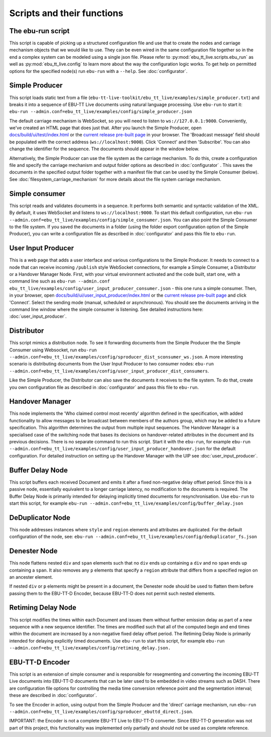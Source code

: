 Scripts and their functions
===========================

The ebu-run script
------------------
This script is capable of picking up a structured configuration file and use
that to create the nodes and carriage mechanism objects that we would like to
use. They can be even wired in the same configuration file together so in the
end a complex system can be modeled using a single json file. Please refer to
:py:mod:`ebu_tt_live.scripts.ebu_run` as well as :py:mod:`ebu_tt_live.config` to
learn more about the way the configuration logic works. To get help on permitted
options for the specified node(s) run ``ebu-run`` with a ``--help``. See
:doc:`configurator`.

Simple Producer
---------------
This script loads static text from a file
(``ebu-tt-live-toolkit/ebu_tt_live/examples/simple_producer.txt``) and breaks it
into a sequence of EBU-TT Live documents using natural language processing. Use
``ebu-run`` to start it: ``ebu-run
--admin.conf=ebu_tt_live/examples/config/simple_producer.json``

The default carriage mechanism is WebSocket, so you will need to listen to
``ws://127.0.0.1:9000``. Conveniently, we've created an HTML page that does just
that. After you launch the Simple Producer, open `docs/build/ui/test/index.html <../ui/test/index.html>`_
or the `current release pre-built page <http://ebu.github.io/ebu-tt-live-toolkit/ui/test/>`_ in your
browser. The 'Broadcast message' field should be populated with the correct
address (``ws://localhost:9000``). Click 'Connect' and then 'Subscribe'. You can
also change the identifier for the sequence. The documents should appear in the
window below.

Alternatively, the Simple Producer can use the file system as the carriage
mechanism. To do this, create a configuration file and specify the carriage
mechanism and output folder options as described in :doc:`configurator` . This
saves the documents in the specified output folder together with a manifest file
that can be used by the Simple Consumer (below). See
:doc:`filesystem_carriage_mechanism` for more details about the file system
carriage mechanism.

Simple consumer
---------------
This script reads and validates documents in a sequence. It performs both
semantic and syntactic validation of the XML. By default, it uses WebSocket and
listens to ``ws://localhost:9000``. To start this default configuration, run
``ebu-run --admin.conf=ebu_tt_live/examples/config/simple_consumer.json``.
You can also point the Simple Consumer to the file system. If you saved the documents
in a folder (using the folder export configuration option
of the Simple Producer), you can write a configuration file as
described in :doc:`configurator` and pass this file to ``ebu-run``.

User Input Producer
-------------------
This is a web page that adds a user interface and various configurations to the
Simple Producer. It needs to connect to a node that can receive incoming
``/publish`` style WebSocket connections, for example a Simple Consumer, a
Distributor or a Handover Manager Node. First, with your virtual environment
activated and the code built, start one, with a command line such as  ``ebu-run
--admin.conf ebu_tt_live/examples/config/user_input_producer_consumer.json`` -
this one runs a simple consumer. Then, in your browser, open
`docs/build/ui/user_input_producer/index.html <../ui/user_input_producer/index.html>`_ or the
`current release pre-built page <http://ebu.github.io/ebu-tt-live-toolkit/ui/user_input_producer/>`_ and click
'Connect'. Select the sending mode (manual, scheduled or asynchronous). You
should see the documents arriving in the command line window where the simple
consumer is listening. See detailed instructions here:
:doc:`user_input_producer`.

Distributor
-----------
This script mimics a distribution node. To see it forwarding documents from the
Simple Producer the the Simple Consumer using Websocket, run ``ebu-run
--admin.conf=ebu_tt_live/examples/config/sproducer_dist_sconsumer_ws.json``. A
more interesting scenario is distributing documents from the User Input Producer
to two consumer nodes: ``ebu-run
--admin.conf=ebu_tt_live/examples/config/user_input_producer_dist_consumers``.

Like the Simple Producer, the Distributor can also save the documents it
receives to the file system. To do that, create you own configuration file as
described in :doc:`configurator` and pass this file to ``ebu-run``.

Handover Manager
----------------
This node implements the 'Who claimed control most recently' algorithm defined
in the specification, with added functionality to allow messages to be broadcast
between members of the authors group, which may be added to a future
specification. This algorithm determines the output from multiple input
sequences. The Handover Manager is a specialised case of the switching node that
bases its decisions on handover-related attributes in the document and its
previous decisions. There is no separate command to run this script. Start it
with the ``ebu-run``, for example ``ebu-run
--admin.conf=ebu_tt_live/examples/config/user_input_producer_handover.json`` for
the default configuration. For detailed instruction on setting up the Handover
Manager with the UIP see :doc:`user_input_producer`.

Buffer Delay Node
-----------------
This script buffers each received Document and emits it after a fixed
non-negative delay offset period. Since this is a passive node, essentially
equivalent to a longer carriage latency, no modification to the documents is
required. The Buffer Delay Node is primarily intended for delaying implicitly
timed documents for resynchronisation. Use ``ebu-run`` to start this script, for
example ``ebu-run --admin.conf=ebu_tt_live/examples/config/buffer_delay.json``

DeDuplicator Node
-----------------
This node addresses instances where ``style`` and ``region`` elements and
attributes are duplicated.
For the default configuration of the node, see:
``ebu-run --admin.conf=ebu_tt_live/examples/config/deduplicator_fs.json``

Denester Node
-------------
This node flattens nested ``div`` and ``span`` elements such that no
``div`` ends up containing a ``div`` and no ``span`` ends up containing
a ``span``. It also removes any ``p`` elements that specify a ``region``
attribute that differs from a specified region on an ancester element.

If nested ``div`` or ``p`` elements might be present in a document, the
Denester node should be used to flatten them before passing them to the
EBU-TT-D Encoder, because EBU-TT-D does not permit such nested elements.

Retiming Delay Node
-------------------
This script modifies the times within each Document and issues them without
further emission delay as part of a new sequence with a new sequence identifier.
The times are modified such that all of the computed begin and end times within
the document are increased by a non-negative fixed delay offset period. The
Retiming Delay Node is primarily intended for delaying explicitly timed
documents. Use ``ebu-run`` to start this script, for example ``ebu-run
--admin.conf=ebu_tt_live/examples/config/retiming_delay.json.``

EBU-TT-D Encoder
----------------
This script is an extension of simple consumer and is responsible for
resegmenting and converting the incoming EBU-TT Live documents into EBU-TT-D
documents that can be later used to be embedded in video streams such as DASH.
There are configuration file options for controlling the media time conversion
reference point and the segmentation interval; these are described in
:doc:`configurator`.

To see the Encoder in action, using output from the Simple Producer and the
'direct' carriage mechanism, run ``ebu-run
--admin.conf=ebu_tt_live/examples/config/sproducer_ebuttd_direct.json``.

IMPORTANT: the Encoder is not a complete EBU-TT Live to EBU-TT-D converter.
Since EBU-TT-D generation was not part of this project, this functionality was
implemented only partially and should not be used as complete reference.

